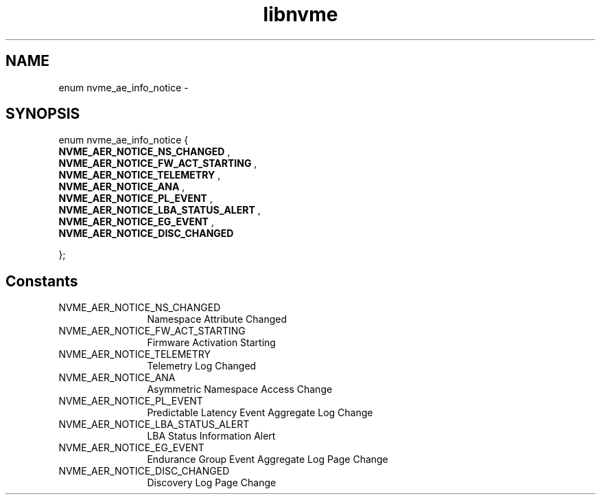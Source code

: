 .TH "libnvme" 9 "enum nvme_ae_info_notice" "February 2022" "API Manual" LINUX
.SH NAME
enum nvme_ae_info_notice \- 
.SH SYNOPSIS
enum nvme_ae_info_notice {
.br
.BI "    NVME_AER_NOTICE_NS_CHANGED"
, 
.br
.br
.BI "    NVME_AER_NOTICE_FW_ACT_STARTING"
, 
.br
.br
.BI "    NVME_AER_NOTICE_TELEMETRY"
, 
.br
.br
.BI "    NVME_AER_NOTICE_ANA"
, 
.br
.br
.BI "    NVME_AER_NOTICE_PL_EVENT"
, 
.br
.br
.BI "    NVME_AER_NOTICE_LBA_STATUS_ALERT"
, 
.br
.br
.BI "    NVME_AER_NOTICE_EG_EVENT"
, 
.br
.br
.BI "    NVME_AER_NOTICE_DISC_CHANGED"

};
.SH Constants
.IP "NVME_AER_NOTICE_NS_CHANGED" 12
Namespace Attribute Changed
.IP "NVME_AER_NOTICE_FW_ACT_STARTING" 12
Firmware Activation Starting
.IP "NVME_AER_NOTICE_TELEMETRY" 12
Telemetry Log Changed
.IP "NVME_AER_NOTICE_ANA" 12
Asymmetric Namespace Access Change
.IP "NVME_AER_NOTICE_PL_EVENT" 12
Predictable Latency Event Aggregate Log Change
.IP "NVME_AER_NOTICE_LBA_STATUS_ALERT" 12
LBA Status Information Alert
.IP "NVME_AER_NOTICE_EG_EVENT" 12
Endurance Group Event Aggregate Log Page Change
.IP "NVME_AER_NOTICE_DISC_CHANGED" 12
Discovery Log Page Change
